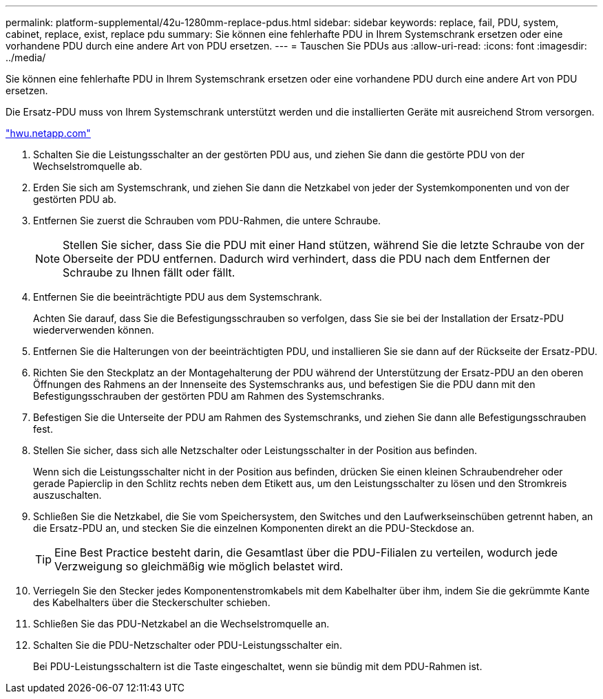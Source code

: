 ---
permalink: platform-supplemental/42u-1280mm-replace-pdus.html 
sidebar: sidebar 
keywords: replace, fail, PDU, system, cabinet, replace, exist, replace pdu 
summary: Sie können eine fehlerhafte PDU in Ihrem Systemschrank ersetzen oder eine vorhandene PDU durch eine andere Art von PDU ersetzen. 
---
= Tauschen Sie PDUs aus
:allow-uri-read: 
:icons: font
:imagesdir: ../media/


[role="lead"]
Sie können eine fehlerhafte PDU in Ihrem Systemschrank ersetzen oder eine vorhandene PDU durch eine andere Art von PDU ersetzen.

Die Ersatz-PDU muss von Ihrem Systemschrank unterstützt werden und die installierten Geräte mit ausreichend Strom versorgen.

https://hwu.netapp.com/["hwu.netapp.com"]

. Schalten Sie die Leistungsschalter an der gestörten PDU aus, und ziehen Sie dann die gestörte PDU von der Wechselstromquelle ab.
. Erden Sie sich am Systemschrank, und ziehen Sie dann die Netzkabel von jeder der Systemkomponenten und von der gestörten PDU ab.
. Entfernen Sie zuerst die Schrauben vom PDU-Rahmen, die untere Schraube.
+

NOTE: Stellen Sie sicher, dass Sie die PDU mit einer Hand stützen, während Sie die letzte Schraube von der Oberseite der PDU entfernen. Dadurch wird verhindert, dass die PDU nach dem Entfernen der Schraube zu Ihnen fällt oder fällt.

. Entfernen Sie die beeinträchtigte PDU aus dem Systemschrank.
+
Achten Sie darauf, dass Sie die Befestigungsschrauben so verfolgen, dass Sie sie bei der Installation der Ersatz-PDU wiederverwenden können.

. Entfernen Sie die Halterungen von der beeinträchtigten PDU, und installieren Sie sie dann auf der Rückseite der Ersatz-PDU.
. Richten Sie den Steckplatz an der Montagehalterung der PDU während der Unterstützung der Ersatz-PDU an den oberen Öffnungen des Rahmens an der Innenseite des Systemschranks aus, und befestigen Sie die PDU dann mit den Befestigungsschrauben der gestörten PDU am Rahmen des Systemschranks.
. Befestigen Sie die Unterseite der PDU am Rahmen des Systemschranks, und ziehen Sie dann alle Befestigungsschrauben fest.
. Stellen Sie sicher, dass sich alle Netzschalter oder Leistungsschalter in der Position aus befinden.
+
Wenn sich die Leistungsschalter nicht in der Position aus befinden, drücken Sie einen kleinen Schraubendreher oder gerade Papierclip in den Schlitz rechts neben dem Etikett aus, um den Leistungsschalter zu lösen und den Stromkreis auszuschalten.

. Schließen Sie die Netzkabel, die Sie vom Speichersystem, den Switches und den Laufwerkseinschüben getrennt haben, an die Ersatz-PDU an, und stecken Sie die einzelnen Komponenten direkt an die PDU-Steckdose an.
+

TIP: Eine Best Practice besteht darin, die Gesamtlast über die PDU-Filialen zu verteilen, wodurch jede Verzweigung so gleichmäßig wie möglich belastet wird.

. Verriegeln Sie den Stecker jedes Komponentenstromkabels mit dem Kabelhalter über ihm, indem Sie die gekrümmte Kante des Kabelhalters über die Steckerschulter schieben.
. Schließen Sie das PDU-Netzkabel an die Wechselstromquelle an.
. Schalten Sie die PDU-Netzschalter oder PDU-Leistungsschalter ein.
+
Bei PDU-Leistungsschaltern ist die Taste eingeschaltet, wenn sie bündig mit dem PDU-Rahmen ist.


